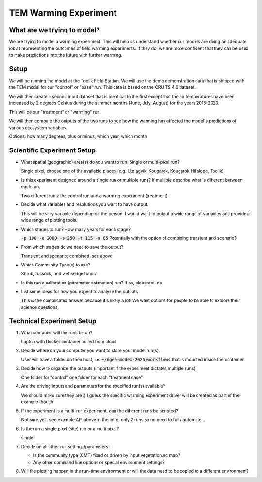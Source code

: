TEM Warming Experiment
================================================

What are we trying to model?
-------------------------------------------------------------

We are trying to model a warming experiment. This will help us understand
whether our models are doing an adequate job at representing the outcomes of
field warming experiments. If they do, we are more confident that they can be
used to make predictions into the future with further warming.

Setup
-----

We will be running the model at the Toolik Field Station. We will use the demo
demonstration data that is shipped with the TEM model for our "control" or
"base" run. This data is based on the CRU TS 4.0 dataset.

We will then create a second input dataset that is identical to the first except
that the air temperatures have been increased by 2 degrees Celsius during the
summer months (June, July, August) for the years 2015-2020.

This will be our "treatment" or "warming" run.

We will then compare the outputs of the two runs to see how the warming has
affected the model's predictions of various ecosystem variables.

Options: how many degrees, plus or minus, which year, which month


.. collapse:: Draft API ideas for creating altered input data
   :class: workshop-collapse
   :name: draft-api

   .. code:: python

      warming_experiment(deviation=2, sign='+', year=2015, month=May, 
                        original_data=/path/to/data 
                        altered_data=/path/to/users/experiment/director)  

      warming_experiment(deviation=2, sign='+', year=2015, month=May, 
                        original_data=/path/to/data 
                        altered_data=/path/to/users/experiment/director)

   Similar for precipitation

   .. code:: python

      precip_experiment(
         mm=2,
         sign='+',
         year=2020,
         month=January,
         original_data=/path/to/data
         altered_data=/path/to/users/experiment/director
      )


Scientific Experiment Setup
-----------------------------

* What spatial (geographic) area(s) do you want to run. Single or multi-pixel run?
  
  Single pixel, choose one of the available places (e.g. Utqiagvik, Kougarok, Kougarok Hillslope, Toolik) 

* Is this experiment designed around a single run or multiple runs? If multiple describe what is different between each run.
  
  Two different runs: the control run and a warming experiment (treatment)

* Decide what variables and resolutions you want to have output.
  
  This will be very variable depending on the person. I would want to output a wide range of variables and provide a wide range of plotting tools.

* Which stages to run? How many years for each stage?
  
  :code:`-p 100 -e 2000 -s 250 -t 115 -n 85`
  Potentially with the option of combining transient and scenario? 

* From which stages do we need to save the output?
  
  Transient and scenario; combined, see above

* Which Community Type(s) to use?
  
  Shrub, tussock, and wet sedge tundra

* Is this run a calibration (parameter estimation) run? If so, elaborate: no

* List some ideas for how you expect to analyze the outputs
  
  This is the complicated answer because it's likely a lot! We want options for people to be able to explore their science questions.

Technical Experiment Setup
----------------------------

1. What computer will the runs be on?
   
   Laptop with Docker container pulled from cloud

2. Decide where on your computer you want to store your model run(s).
   
   User will have a folder on their host, i.e. :code:`~/ngee-modex-2025/workflows` that is mounted inside the container

3. Decide how to organize the outputs (important if the experiment dictates multiple runs)
   
   One folder for "control" one folder for each "treatment case"

4. Are the driving inputs and parameters for the specified run(s) available?
   
   We should make sure they are :) I guess the specific warming experiment driver will be created as part of the example though.

5. If the experiment is a multi-run experiment, can the different runs be scripted?
   
   Not sure yet...see example API above in the intro; only 2 runs so no need to fully automate...

6. Is the run a single pixel (site) run or a multi pixel?
   
   single

7. Decide on all other run settings/parameters:

   * Is the community type (CMT) fixed or driven by input vegetation.nc map?
   * Any other command line options or special environment settings?

8. Will the plotting happen in the run-time environment or will the data need to be copied to a different environment?